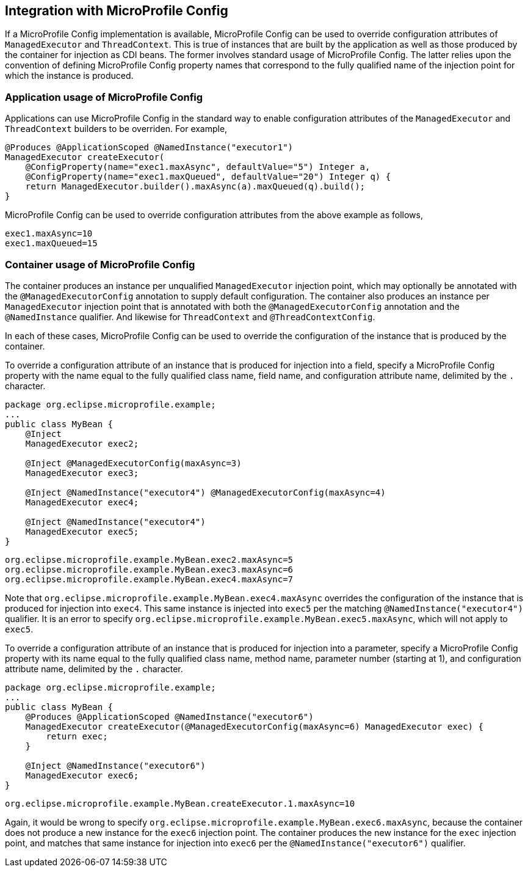 //
// Copyright (c) 2019 Contributors to the Eclipse Foundation
//
// Licensed under the Apache License, Version 2.0 (the "License");
// you may not use this file except in compliance with the License.
// You may obtain a copy of the License at
//
//     http://www.apache.org/licenses/LICENSE-2.0
//
// Unless required by applicable law or agreed to in writing, software
// distributed under the License is distributed on an "AS IS" BASIS,
// WITHOUT WARRANTIES OR CONDITIONS OF ANY KIND, either express or implied.
// See the License for the specific language governing permissions and
// limitations under the License.
//

[[concurrencympconfig]]
== Integration with MicroProfile Config

If a MicroProfile Config implementation is available, MicroProfile Config can be used to override configuration attributes of `ManagedExecutor` and `ThreadContext`.  This is true of instances that are built by the application as well as those produced by the container for injection as CDI beans.  The former involves standard usage of MicroProfile Config.  The latter relies upon the convention of defining MicroProfile Config property names that correspond to the fully qualified name of the injection point for which the instance is produced.

=== Application usage of MicroProfile Config

Applications can use MicroProfile Config in the standard way to enable configuration attributes of the `ManagedExecutor` and `ThreadContext` builders to be overriden.  For example,

[source, java]
----
@Produces @ApplicationScoped @NamedInstance("executor1")
ManagedExecutor createExecutor(
    @ConfigProperty(name="exec1.maxAsync", defaultValue="5") Integer a,
    @ConfigProperty(name="exec1.maxQueued", defaultValue="20") Integer q) {
    return ManagedExecutor.builder().maxAsync(a).maxQueued(q).build();
}
----

MicroProfile Config can be used to override configuration attributes from the above example as follows,

[source, text]
----
exec1.maxAsync=10
exec1.maxQueued=15
----

=== Container usage of MicroProfile Config

The container produces an instance per unqualified `ManagedExecutor` injection point, which may optionally be annotated with the `@ManagedExecutorConfig` annotation to supply default configuration. The container also produces an instance per `ManagedExecutor` injection point that is annotated with both the `@ManagedExecutorConfig` annotation and the `@NamedInstance` qualifier. And likewise for `ThreadContext` and `@ThreadContextConfig`.

In each of these cases, MicroProfile Config can be used to override the configuration of the instance that is produced by the container.

To override a configuration attribute of an instance that is produced for injection into a field, specify a MicroProfile Config property with the name equal to the fully qualified class name, field name, and configuration attribute name, delimited by the `.` character.

[source, java]
----
package org.eclipse.microprofile.example;
...
public class MyBean {
    @Inject
    ManagedExecutor exec2;

    @Inject @ManagedExecutorConfig(maxAsync=3)
    ManagedExecutor exec3;

    @Inject @NamedInstance("executor4") @ManagedExecutorConfig(maxAsync=4)
    ManagedExecutor exec4;

    @Inject @NamedInstance("executor4")
    ManagedExecutor exec5;
}
----

[source, text]
----
org.eclipse.microprofile.example.MyBean.exec2.maxAsync=5
org.eclipse.microprofile.example.MyBean.exec3.maxAsync=6
org.eclipse.microprofile.example.MyBean.exec4.maxAsync=7
----

Note that `org.eclipse.microprofile.example.MyBean.exec4.maxAsync` overrides the configuration of the instance that is produced for injection into `exec4`. This same instance is injected into `exec5` per the matching `@NamedInstance("executor4")` qualifier.  It is an error to specify `org.eclipse.microprofile.example.MyBean.exec5.maxAsync`, which will not apply to `exec5`.

To override a configuration attribute of an instance that is produced for injection into a parameter, specify a MicroProfile Config property with its name equal to the fully qualified class name, method name, parameter number (starting at 1), and configuration attribute name, delimited by the `.` character.

[source, java]
----
package org.eclipse.microprofile.example;
...
public class MyBean {
    @Produces @ApplicationScoped @NamedInstance("executor6")
    ManagedExecutor createExecutor(@ManagedExecutorConfig(maxAsync=6) ManagedExecutor exec) {
        return exec;
    }

    @Inject @NamedInstance("executor6")
    ManagedExecutor exec6;
}
----

[source, text]
----
org.eclipse.microprofile.example.MyBean.createExecutor.1.maxAsync=10
----

Again, it would be wrong to specify `org.eclipse.microprofile.example.MyBean.exec6.maxAsync`, because the container does not produce a new instance for the `exec6` injection point. The container produces the new instance for the `exec` injection point, and matches that same instance for injection into `exec6` per the `@NamedInstance("executor6")` qualifier.
